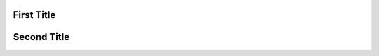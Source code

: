 First Title
===================

.. module:: module_1

.. data:: DATA_1

   DATA_1 description

   :type: DATA_1 type

Second Title
===================
